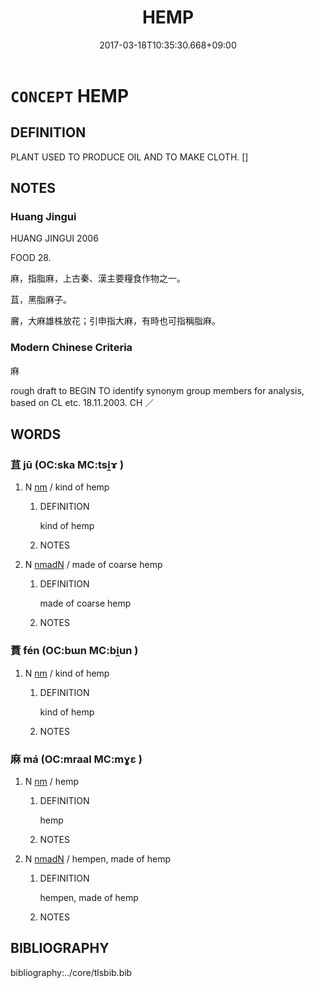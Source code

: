 # -*- mode: mandoku-tls-view -*-
#+TITLE: HEMP
#+DATE: 2017-03-18T10:35:30.668+09:00        
#+STARTUP: content
* =CONCEPT= HEMP
:PROPERTIES:
:CUSTOM_ID: uuid-f0e135ff-85b5-4c0b-94d8-77af7539e297
:TR_ZH: 麻
:END:
** DEFINITION

PLANT USED TO PRODUCE OIL AND TO MAKE CLOTH. []

** NOTES

*** Huang Jingui
HUANG JINGUI 2006

FOOD 28.

麻，指脂麻，上古秦、漢主要糧食作物之一。

苴，黑脂麻子。

黂，大麻雄株放花；引申指大麻，有時也可指稱脂麻。

*** Modern Chinese Criteria
麻

rough draft to BEGIN TO identify synonym group members for analysis, based on CL etc. 18.11.2003. CH ／

** WORDS
   :PROPERTIES:
   :VISIBILITY: children
   :END:
*** 苴 jū (OC:ska MC:tsi̯ɤ )
:PROPERTIES:
:CUSTOM_ID: uuid-bfc62f43-d9b2-4494-9ebd-c54d76f345f4
:Char+: 苴(140,5/11) 
:GY_IDS+: uuid-1af8aa18-fb92-4b68-8e9f-4c6c618a5b91
:PY+: jū     
:OC+: ska     
:MC+: tsi̯ɤ     
:END: 
**** N [[tls:syn-func::#uuid-e917a78b-5500-4276-a5fe-156b8bdecb7b][nm]] / kind of hemp
:PROPERTIES:
:CUSTOM_ID: uuid-fae6c6b1-c4e8-49a3-90a1-769e61a4b253
:END:
****** DEFINITION

kind of hemp

****** NOTES

**** N [[tls:syn-func::#uuid-a51b30e7-dffc-4a3d-b4f7-2dccf9eee4a9][nmadN]] / made of coarse hemp
:PROPERTIES:
:CUSTOM_ID: uuid-169cf6c8-84e1-4066-9c39-c93803a6ce87
:END:
****** DEFINITION

made of coarse hemp

****** NOTES

*** 蕡 fén (OC:bɯn MC:bi̯un )
:PROPERTIES:
:CUSTOM_ID: uuid-fbdc83e5-d258-496f-bc6d-3f0ece17b6bf
:Char+: 蕡(140,12/18) 
:GY_IDS+: uuid-69007f5c-172e-4ff9-9d7c-3cb349202466
:PY+: fén     
:OC+: bɯn     
:MC+: bi̯un     
:END: 
**** N [[tls:syn-func::#uuid-e917a78b-5500-4276-a5fe-156b8bdecb7b][nm]] / kind of hemp
:PROPERTIES:
:CUSTOM_ID: uuid-9ea21e45-6174-4b3f-8877-906f6b28aa99
:END:
****** DEFINITION

kind of hemp

****** NOTES

*** 麻 má (OC:mraal MC:mɣɛ )
:PROPERTIES:
:CUSTOM_ID: uuid-25ccc588-cc52-481e-b4e8-529b24704b39
:Char+: 麻(200,0/11) 
:GY_IDS+: uuid-2aa472c2-bbe0-4a96-ac3c-0371d6d9805b
:PY+: má     
:OC+: mraal     
:MC+: mɣɛ     
:END: 
**** N [[tls:syn-func::#uuid-e917a78b-5500-4276-a5fe-156b8bdecb7b][nm]] / hemp
:PROPERTIES:
:CUSTOM_ID: uuid-940afde5-8f76-4942-b0b3-ea3ba3141dad
:END:
****** DEFINITION

hemp

****** NOTES

**** N [[tls:syn-func::#uuid-a51b30e7-dffc-4a3d-b4f7-2dccf9eee4a9][nmadN]] / hempen, made of hemp
:PROPERTIES:
:CUSTOM_ID: uuid-4162bb26-3355-4707-a310-f483e8ffae68
:END:
****** DEFINITION

hempen, made of hemp

****** NOTES

** BIBLIOGRAPHY
bibliography:../core/tlsbib.bib
